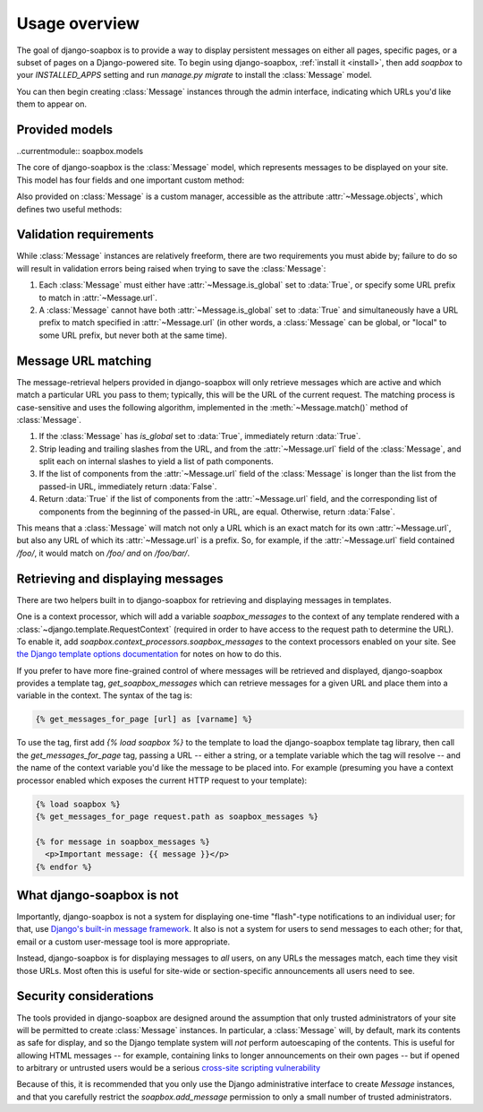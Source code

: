 .. _overview:

Usage overview
==============

The goal of django-soapbox is to provide a way to display persistent
messages on either all pages, specific pages, or a subset of pages on
a Django-powered site. To begin using django-soapbox, :ref:`install it
<install>`, then add `soapbox` to your `INSTALLED_APPS` setting
and run `manage.py migrate` to install the :class:`Message` model.

You can then begin creating :class:`Message` instances through the
admin interface, indicating which URLs you'd like them to appear on.


Provided models
---------------

..currentmodule:: soapbox.models

.. class:: Message

   The core of django-soapbox is the :class:`Message` model, which
   represents messages to be displayed on your site. This model has
   four fields and one important custom method:

   .. attribute:: message

       A :class:`~django.db.models.TextField` containing the text of
       the message to display. This can be plain text, or can include
       HTML.

   .. attribute:: is_active

       A :class:`~django.db.models.BooleanField` (defaults to :data:`True`)
       indicating whether the message is currently active; only active
       messages will be retrieved by the standard helpers built in to
       django-soapbox.

   .. attribute:: is_global

       A :class:`~django.db.models.BooleanField` (defaults to
       :data:`False`) indicating whether the message is global; a
       global message does not need to have :attr:`url` (see below)
       set, and will match any URL.

   .. attribute:: url

       A :class:`~django.db.models.CharField` to optionally indicate
       the URL(s) on your site with which this message should be
       associated. Not needed if :attr:`is_global` is :data:`True`.

   .. method:: match(url)

       Return :data:`True` if this `Message` matches `url`, `False`
       otherwise. If `is_global` is :data:`True`, will always return
       :data:`True`.

       :param str url: The URL to check against.
       :rtype: bool


.. class:: MessageManager

   Also provided on :class:`Message` is a custom manager, accessible as
   the attribute :attr:`~Message.objects`, which defines two useful methods:

   .. method:: active()

       Returns a :class:`~django.db.models.QuerySet` of all
       :class:`Message` instances which have
       :attr:`~Message.is_active` set to :data:`True`. This is defined
       as a custom :class:`~django.db.models.QuerySet` method, so it
       can also be "chained" with other
       :class:`~django.db.models.QuerySet` methods. For example, the
       following would retrieve all :class:`Message` instances which
       are both global and active:

       .. code-block:: python

           Message.objects.filter(is_global=True).active()

       :rtype: :class:`~django.db.models.QuerySet`

   .. method:: match(url)

       Return a list -- *not* a :class:`~django.db..models.QuerySet` -- of
       all :class:`Message` instances which match `url`.

       :rtype: list


Validation requirements
-----------------------

While :class:`Message` instances are relatively freeform, there are
two requirements you must abide by; failure to do so will result in
validation errors being raised when trying to save the
:class:`Message`:

1. Each :class:`Message` must either have :attr:`~Message.is_global`
   set to :data:`True`, or specify some URL prefix to match in
   :attr:`~Message.url`.

2. A :class:`Message` cannot have both :attr:`~Message.is_global` set
   to :data:`True` and simultaneously have a URL prefix to match
   specified in :attr:`~Message.url` (in other words, a
   :class:`Message` can be global, or "local" to some URL prefix, but
   never both at the same time).


Message URL matching
--------------------

The message-retrieval helpers provided in django-soapbox will only
retrieve messages which are active and which match a particular URL
you pass to them; typically, this will be the URL of the current
request. The matching process is case-sensitive and uses the following
algorithm, implemented in the :meth:`~Message.match()` method of
:class:`Message`.

1. If the :class:`Message` has `is_global` set to :data:`True`,
   immediately return :data:`True`.

2. Strip leading and trailing slashes from the URL, and from the
   :attr:`~Message.url` field of the :class:`Message`, and split each
   on internal slashes to yield a list of path components.

3. If the list of components from the :attr:`~Message.url` field of
   the :class:`Message` is longer than the list from the passed-in
   URL, immediately return :data:`False`.

4. Return :data:`True` if the list of components from the
   :attr:`~Message.url` field, and the corresponding list of
   components from the beginning of the passed-in URL, are
   equal. Otherwise, return :data:`False`.

This means that a :class:`Message` will match not only a URL which is
an exact match for its own :attr:`~Message.url`, but also any URL of
which its :attr:`~Message.url` is a prefix. So, for example, if the
:attr:`~Message.url` field contained `/foo/`, it would match on
`/foo/` *and* on `/foo/bar/`.


Retrieving and displaying messages
----------------------------------

There are two helpers built in to django-soapbox for retrieving and
displaying messages in templates.

One is a context processor, which will add a variable
`soapbox_messages` to the context of any template rendered with a
:class:`~django.template.RequestContext` (required in order to have
access to the request path to determine the URL). To enable it, add
`soapbox.context_processors.soapbox_messages` to the context
processors enabled on your site. See `the Django template options
documentation
<https://docs.djangoproject.com/en/stable/topics/templates/#django.template.backends.django.DjangoTemplates>`_
for notes on how to do this.

If you prefer to have more fine-grained control of where messages will
be retrieved and displayed, django-soapbox provides a template tag,
`get_soapbox_messages` which can retrieve messages for a given URL
and place them into a variable in the context. The syntax of the tag
is:

.. code-block:: django

    {% get_messages_for_page [url] as [varname] %}

To use the tag, first add `{% load soapbox %}` to the template to
load the django-soapbox template tag library, then call the
`get_messages_for_page` tag, passing a URL -- either a string, or a
template variable which the tag will resolve -- and the name of the
context variable you'd like the message to be placed into. For example
(presuming you have a context processor enabled which exposes the
current HTTP request to your template):

.. code-block:: django

    {% load soapbox %}
    {% get_messages_for_page request.path as soapbox_messages %}

    {% for message in soapbox_messages %}
      <p>Important message: {{ message }}</p>
    {% endfor %}


What django-soapbox is not
--------------------------

Importantly, django-soapbox is not a system for displaying one-time
"flash"-type notifications to an individual user; for that, use
`Django's built-in message framework
<https://docs.djangoproject.com/en/stable/ref/contrib/messages/>`_. It
also is not a system for users to send messages to each other; for
that, email or a custom user-message tool is more appropriate.

Instead, django-soapbox is for displaying messages to *all* users, on
any URLs the messages match, each time they visit those URLs. Most
often this is useful for site-wide or section-specific announcements
all users need to see.


Security considerations
-----------------------

The tools provided in django-soapbox are designed around the
assumption that only trusted administrators of your site will be
permitted to create :class:`Message` instances. In particular, a
:class:`Message` will, by default, mark its contents as safe for display,
and so the Django template system will *not* perform autoescaping of
the contents. This is useful for allowing HTML messages -- for
example, containing links to longer announcements on their own pages
-- but if opened to arbitrary or untrusted users would be a serious
`cross-site scripting vulnerability
<http://en.wikipedia.org/wiki/Cross-site_scripting>`_

Because of this, it is recommended that you only use the Django
administrative interface to create `Message` instances, and that you
carefully restrict the `soapbox.add_message` permission to only a
small number of trusted administrators.